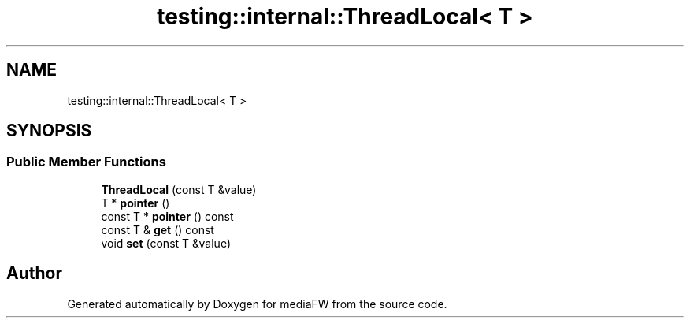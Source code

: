 .TH "testing::internal::ThreadLocal< T >" 3 "Mon Oct 15 2018" "mediaFW" \" -*- nroff -*-
.ad l
.nh
.SH NAME
testing::internal::ThreadLocal< T >
.SH SYNOPSIS
.br
.PP
.SS "Public Member Functions"

.in +1c
.ti -1c
.RI "\fBThreadLocal\fP (const T &value)"
.br
.ti -1c
.RI "T * \fBpointer\fP ()"
.br
.ti -1c
.RI "const T * \fBpointer\fP () const"
.br
.ti -1c
.RI "const T & \fBget\fP () const"
.br
.ti -1c
.RI "void \fBset\fP (const T &value)"
.br
.in -1c

.SH "Author"
.PP 
Generated automatically by Doxygen for mediaFW from the source code\&.
